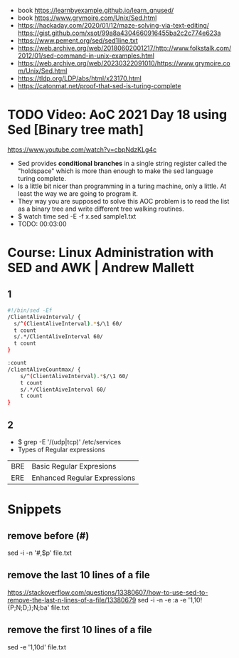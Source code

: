 - book https://learnbyexample.github.io/learn_gnused/
- book https://www.grymoire.com/Unix/Sed.html
- https://hackaday.com/2020/01/12/maze-solving-via-text-editing/
  https://gist.github.com/xsot/99a8a4304660916455ba2c2c774e623a
- https://www.pement.org/sed/sed1line.txt
- https://web.archive.org/web/20180602001217/http://www.folkstalk.com/2012/01/sed-command-in-unix-examples.html
- https://web.archive.org/web/20230322091010/https://www.grymoire.com/Unix/Sed.html
- https://tldp.org/LDP/abs/html/x23170.html
- https://catonmat.net/proof-that-sed-is-turing-complete
* TODO Video: AoC 2021 Day 18 using Sed [Binary tree math]
  https://www.youtube.com/watch?v=cbpNdzKLg4c
  - Sed provides *conditional branches* in a single string register called the "holdspace"
    which is more than enough to make the sed language turing complete.
  - Is a little bit nicer than programming in a turing machine, only a little.
    At least the way we are going to program it.
  - They way you are supposed to solve this AOC problem is to read the list as a binary tree and write different tree walking routines.
  - $ watch time sed -E -f x.sed sample1.txt
  - TODO: 00:03:00
* Course: Linux Administration with SED and AWK | Andrew Mallett
** 1
#+begin_src sh
#!/bin/sed -Ef
/ClientAliveInterval/ {
  s/^(ClientAliveInterval).*$/\1 60/
  t count
  s/.*/ClientAliveInterval 60/
  t count
}

:count
/clientAliveCountmax/ {
    s/^(ClientAliveInterval).*$/\1 60/
    t count
    s/.*/ClientAiveInterval 60/
    t count
}
#+end_src
** 2
- $ grep -E '/(udp|tcp)' /etc/services
- Types of Regular expressions
| BRE | Basic Regular Expresions     |
| ERE | Enhanced Regular Expressions |
* Snippets
** remove before (#)
  sed -i -n '/#/,$p' file.txt
** remove the last 10 lines of a file
  https://stackoverflow.com/questions/13380607/how-to-use-sed-to-remove-the-last-n-lines-of-a-file/13380679
  sed -i -n -e :a -e '1,10!{P;N;D;};N;ba' file.txt
** remove the first 10 lines of a file
  sed -e '1,10d' file.txt
